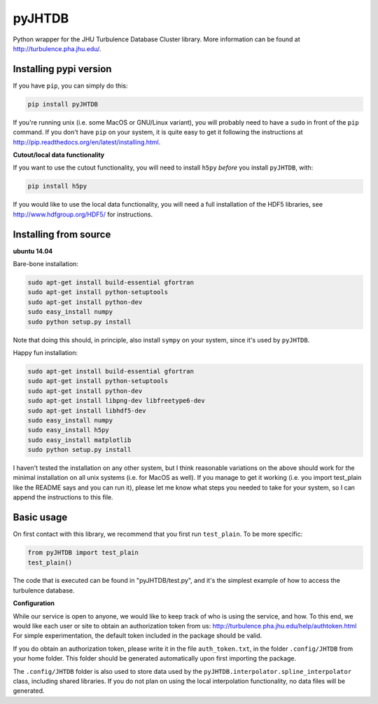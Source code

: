 
=======
pyJHTDB
=======

Python wrapper for the JHU Turbulence Database Cluster library.
More information can be found at http://turbulence.pha.jhu.edu/.

Installing pypi version
=======================

If you have ``pip``, you can simply do this:

.. code:: bash

    pip install pyJHTDB

If you're running unix (i.e. some MacOS or GNU/Linux variant), you will
probably need to have a ``sudo`` in front of the ``pip`` command.
If you don't have ``pip`` on your system, it is quite easy to get it
following the instructions at
http://pip.readthedocs.org/en/latest/installing.html.

**Cutout/local data functionality**

If you want to use the cutout functionality, you will need to install
``h5py`` *before* you install ``pyJHTDB``, with:

.. code:: bash

    pip install h5py

If you would like to use the local data functionality, you will need a
full installation of the HDF5 libraries, see
http://www.hdfgroup.org/HDF5/ for instructions.

Installing from source
======================

**ubuntu 14.04**

Bare-bone installation:

.. code:: bash

    sudo apt-get install build-essential gfortran
    sudo apt-get install python-setuptools
    sudo apt-get install python-dev
    sudo easy_install numpy
    sudo python setup.py install

Note that doing this should, in principle, also install ``sympy`` on
your system, since it's used by ``pyJHTDB``.

Happy fun installation:

.. code:: bash

    sudo apt-get install build-essential gfortran
    sudo apt-get install python-setuptools
    sudo apt-get install python-dev
    sudo apt-get install libpng-dev libfreetype6-dev
    sudo apt-get install libhdf5-dev
    sudo easy_install numpy
    sudo easy_install h5py
    sudo easy_install matplotlib
    sudo python setup.py install

I haven't tested the installation on any other system, but I think
reasonable variations on the above should work for the minimal
installation on all unix systems (i.e. for MacOS as well).
If you manage to get it working (i.e. you import test_plain like the
README says and you can run it), please let me know what steps you
needed to take for your system, so I can append the instructions to
this file.

Basic usage
===========

On first contact with this library, we recommend that you first run
``test_plain``. To be more specific:

.. code:: python

    from pyJHTDB import test_plain
    test_plain()

The code that is executed can be found in "pyJHTDB/test.py", and it's
the simplest example of how to access the turbulence database.

**Configuration**

While our service is open to anyone, we would like to keep track of who
is using the service, and how. To this end, we would like each user or
site to obtain an authorization token from us:
http://turbulence.pha.jhu.edu/help/authtoken.html
For simple experimentation, the default token included in the package
should be valid.

If you do obtain an authorization token, please write it in the file
``auth_token.txt``, in the folder ``.config/JHTDB`` from your home
folder. This folder should be generated automatically upon first
importing the package.

The ``.config/JHTDB`` folder is also used to store data used by the
``pyJHTDB.interpolator.spline_interpolator`` class, including shared
libraries. If you do not plan on using the local interpolation
functionality, no data files will be generated.

